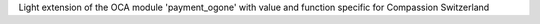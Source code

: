 Light extension of the OCA module 'payment_ogone' with value and function
specific for Compassion Switzerland
